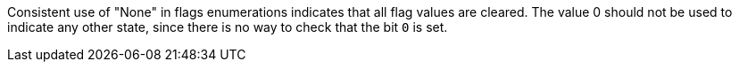 Consistent use of "None" in flags enumerations indicates that all flag values are cleared. The value 0 should not be used to indicate any other state, since there is no way to check that the bit ``++0++`` is set.
